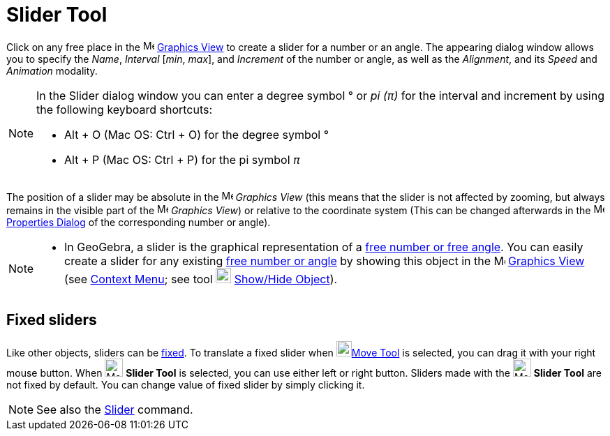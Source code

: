 = Slider Tool
:page-en: tools/Slider
ifdef::env-github[:imagesdir: /en/modules/ROOT/assets/images]

Click on any free place in the image:16px-Menu_view_graphics.svg.png[Menu view graphics.svg,width=16,height=16]
xref:/Graphics_View.adoc[Graphics View] to create a slider for a number or an angle. The appearing dialog window allows
you to specify the _Name_, _Interval_ [_min_, _max_], and _Increment_ of the number or angle, as well as the _Alignment_, and its _Speed_ and _Animation_ modality.

[NOTE]
====

In the Slider dialog window you can enter a degree symbol ° or _pi (π)_ for the interval and increment by using the
following keyboard shortcuts:

* [.kcode]#Alt# + [.kcode]#O# (Mac OS: [.kcode]#Ctrl# + [.kcode]#O#) for the degree symbol °
* [.kcode]#Alt# + [.kcode]#P# (Mac OS: [.kcode]#Ctrl# + [.kcode]#P#) for the pi symbol _π_

====

The position of a slider may be absolute in the image:16px-Menu_view_graphics.svg.png[Menu view
graphics.svg,width=16,height=16] _Graphics View_ (this means that the slider is not affected by zooming, but always
remains in the visible part of the image:16px-Menu_view_graphics.svg.png[Menu view graphics.svg,width=16,height=16]
_Graphics View_) or relative to the coordinate system (This can be changed afterwards in the
image:16px-Menu-options.svg.png[Menu-options.svg,width=16,height=16] xref:/Properties_Dialog.adoc[Properties Dialog] of
the corresponding number or angle).

[NOTE]
====

* In GeoGebra, a slider is the graphical representation of a xref:/Numbers_and_Angles.adoc[free number or free angle].
You can easily create a slider for any existing xref:/Numbers_and_Angles.adoc[free number or angle] by showing this
object in the image:16px-Menu_view_graphics.svg.png[Menu view graphics.svg,width=16,height=16]
xref:/Graphics_View.adoc[Graphics View] (see xref:/Context_Menu.adoc[Context Menu]; see tool
image:22px-Mode_showhideobject.svg.png[Mode showhideobject.svg,width=22,height=22]
xref:/tools/Show_Hide_Object.adoc[Show/Hide Object]).

====

== Fixed sliders

Like other objects, sliders can be xref:/Object_Properties.adoc[fixed]. To translate a fixed slider when
image:22px-Mode_move.svg.png[Mode move.svg,width=22,height=22]xref:/tools/Move.adoc[Move Tool] is selected, you can drag
it with your right mouse button. When image:26px-Mode_slider.svg.png[Mode slider.svg,width=26,height=26] *Slider Tool*
is selected, you can use either left or right button. Sliders made with the image:26px-Mode_slider.svg.png[Mode
slider.svg,width=26,height=26] *Slider Tool* are not fixed by default. You can change value of fixed slider by simply
clicking it.

[NOTE]
====

See also the xref:/commands/Slider.adoc[Slider] command.

====

